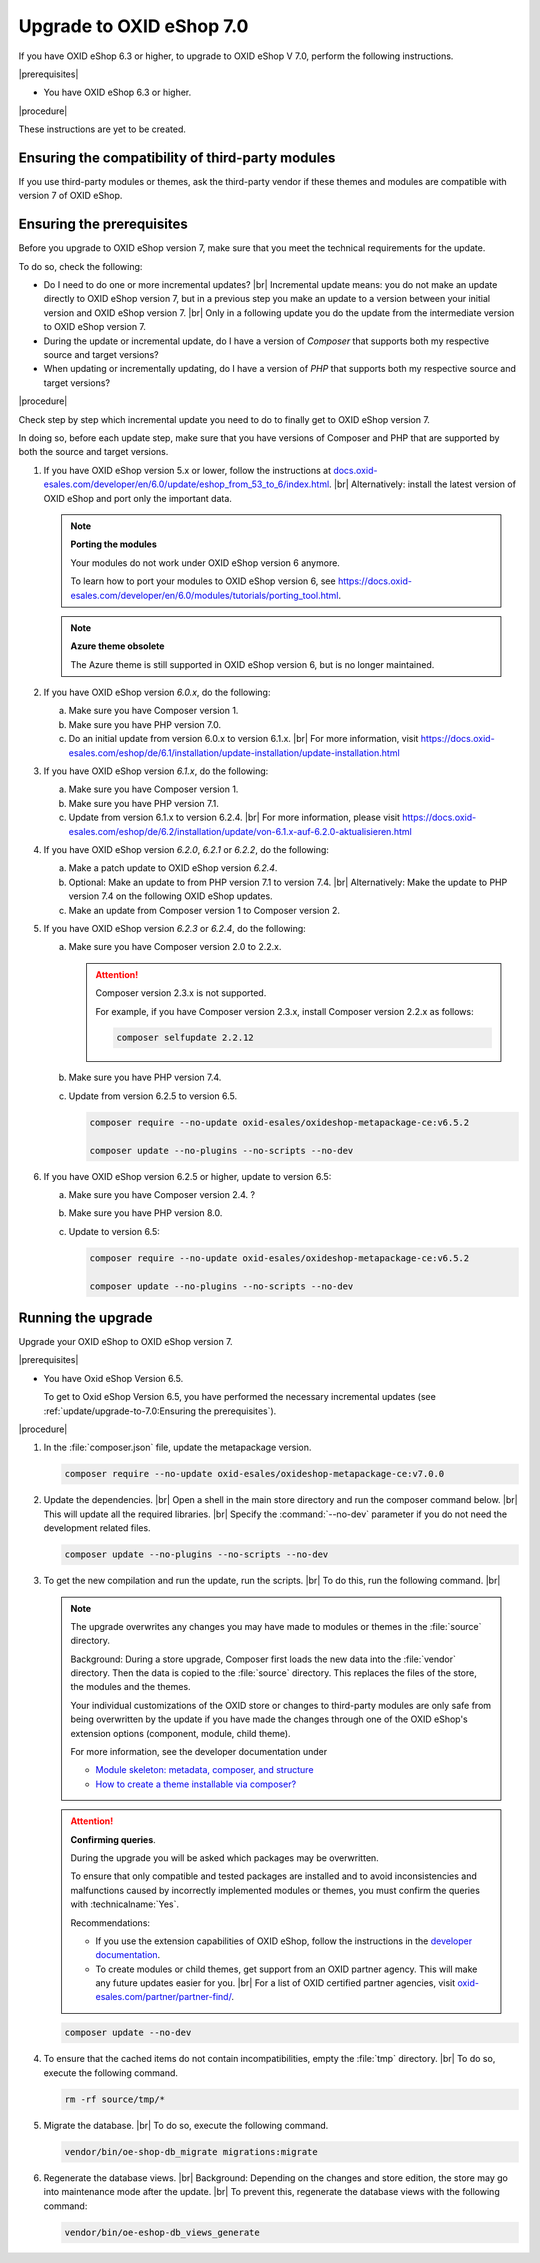 Upgrade to OXID eShop 7.0
=========================

If you have OXID eShop 6.3 or higher, to upgrade to OXID eShop V 7.0, perform the following instructions.

|prerequisites|

* You have OXID eShop 6.3 or higher.

|procedure|

These instructions are yet to be created.


Ensuring the compatibility of third-party modules
-------------------------------------------------

If you use third-party modules or themes, ask the third-party vendor if these themes and modules are compatible with version 7 of OXID eShop.


Ensuring the prerequisites
--------------------------

.. todo: #Igor: What do I have to consider, depending on my previous version?

Before you upgrade to OXID eShop version 7, make sure that you meet the technical requirements for the update.

To do so, check the following:

* Do I need to do one or more incremental updates?
  |br|
  Incremental update means: you do not make an update directly to OXID eShop version 7, but in a previous step you make an update to a version between your initial version and OXID eShop version 7.
  |br|
  Only in a following update you do the update from the intermediate version to OXID eShop version 7.
* During the update or incremental update, do I have a version of :emphasis:`Composer` that supports both my respective source and target versions?
* When updating or incrementally updating, do I have a version of :emphasis:`PHP` that supports both my respective source and target versions?

|procedure|

Check step by step which incremental update you need to do to finally get to OXID eShop version 7.

In doing so, before each update step, make sure that you have versions of Composer and PHP that are supported by both the source and target versions.


1. If you have OXID eShop version 5.x or lower, follow the instructions at `docs.oxid-esales.com/developer/en/6.0/update/eshop_from_53_to_6/index.html <https://docs.oxid-esales.com/developer/en/6.0/update/eshop_from_53_to_6/index.html>`_.
   |br|
   Alternatively: install the latest version of OXID eShop and port only the important data.

   .. note::

      **Porting the modules**

      Your modules do not work under OXID eShop version 6 anymore.

      To learn how to port your modules to OXID eShop version 6, see https://docs.oxid-esales.com/developer/en/6.0/modules/tutorials/porting_tool.html.

   .. note::

      **Azure theme obsolete**

      The Azure theme is still supported in OXID eShop version 6, but is no longer maintained.

#. If you have OXID eShop version :emphasis:`6.0.x`, do the following:

   a. Make sure you have Composer version 1.
   #. Make sure you have PHP version 7.0.
   #. Do an initial update from version 6.0.x to version 6.1.x.
      |br|
      For more information, visit https://docs.oxid-esales.com/eshop/de/6.1/installation/update-installation/update-installation.html

#. If you have OXID eShop version :emphasis:`6.1.x`, do the following:

   a. Make sure you have Composer version 1.
   #. Make sure you have PHP version 7.1.
   #. Update from version 6.1.x to version 6.2.4.
      |br|
      For more information, please visit https://docs.oxid-esales.com/eshop/de/6.2/installation/update/von-6.1.x-auf-6.2.0-aktualisieren.html

#. If you have OXID eShop version :emphasis:`6.2.0`, :emphasis:`6.2.1` or :emphasis:`6.2.2`, do the following:

   a. Make a patch update to OXID eShop version :emphasis:`6.2.4`.
   #. Optional: Make an update to from PHP version 7.1 to version 7.4.
      |br|
      Alternatively: Make the update to PHP version 7.4 on the following OXID eShop updates.
   #. Make an update from Composer version 1 to Composer version 2.

#. If you have OXID eShop version :emphasis:`6.2.3` or :emphasis:`6.2.4`, do the following:

   a. Make sure you have Composer version 2.0 to 2.2.x.

      .. attention::

         Composer version 2.3.x is not supported.

         For example, if you have Composer version 2.3.x, install Composer version 2.2.x as follows:

         .. code:: bash

            composer selfupdate 2.2.12

   #. Make sure you have PHP version 7.4.
   #. Update from version 6.2.5 to version 6.5.

      .. code:: bash

         composer require --no-update oxid-esales/oxideshop-metapackage-ce:v6.5.2

         composer update --no-plugins --no-scripts --no-dev

      .. todo: #Igor:  -  7.0 requires PHP 8.0 --  which version do I need to upgrade to 7.0? HR: probably 6.5: VaL: verify
      .. todo: #Igor: dito 6.2.5 required for upgrade to 7.0? Or do I need 6.5 -
      .. todo: #Igor: How would I upgrade from 5.2.5 to 6.5? As follows?

#. If you have OXID eShop version 6.2.5 or higher, update to version 6.5:

   a. Make sure you have Composer version 2.4. ?
   #. Make sure you have PHP version 8.0.
   #. Update to version 6.5:

      .. code:: bash

         composer require --no-update oxid-esales/oxideshop-metapackage-ce:v6.5.2

         composer update --no-plugins --no-scripts --no-dev


Running the upgrade
-------------------

Upgrade your OXID eShop to OXID eShop version 7.

|prerequisites|

* You have Oxid eShop Version 6.5.

  .. todo: #Igor: Do I need 6.5 or is 6.2.5 sufficient?

  To get to Oxid eShop Version 6.5, you have performed the necessary incremental updates (see :ref:`update/upgrade-to-7.0:Ensuring the prerequisites`).


|procedure|

.. todo: #Igor: how do I upgrade to V. 7.0?


1. In the :file:`composer.json` file, update the metapackage version.

   .. todo: #Igor: how do I upgrade to V. 7.0? -- metapackage name ``7.0.0``?

   .. code:: bash

      composer require --no-update oxid-esales/oxideshop-metapackage-ce:v7.0.0

#. Update the dependencies.
   |br|
   Open a shell in the main store directory and run the composer command below.
   |br|
   This will update all the required libraries.
   |br|
   Specify the :command:`--no-dev` parameter if you do not need the development related files.

   .. code :: bash

      composer update --no-plugins --no-scripts --no-dev

#. To get the new compilation and run the update, run the scripts.
   |br|
   To do this, run the following command.
   |br|


   .. note::

      The upgrade overwrites any changes you may have made to modules or themes in the :file:`source` directory.

      Background: During a store upgrade, Composer first loads the new data into the :file:`vendor` directory. Then the data is copied to the :file:`source` directory. This replaces the files of the store, the modules and the themes.

      Your individual customizations of the OXID store or changes to third-party modules are only safe from being overwritten by the update if you have made the changes through one of the OXID eShop's extension options (component, module, child theme).

      For more information, see the developer documentation under

      * `Module skeleton: metadata, composer, and structure <https://docs.oxid-esales.com/developer/en/latest/development/modules_components_themes/module/skeleton/index.html>`_
      * `How to create a theme installable via composer? <https://docs.oxid-esales.com/developer/en/latest/development/modules_components_themes/theme/theme_via_composer.html>`_


   .. attention::

      **Confirming queries**.

      During the upgrade you will be asked which packages may be overwritten.

      To ensure that only compatible and tested packages are installed and to avoid inconsistencies and malfunctions caused by incorrectly implemented modules or themes, you must confirm the queries with :technicalname:`Yes`.


      Recommendations:

      * If you use the extension capabilities of OXID eShop, follow the instructions in the `developer documentation <https://docs.oxid-esales.com/developer/en/latest/>`_.
      * To create modules or child themes, get support from an OXID partner agency. This will make any future updates easier for you.
        |br|
        For a list of OXID certified partner agencies, visit `oxid-esales.com/partner/partner-find/ <https://www.oxid-esales.com/partner/partner-finden/>`_.


   .. todo: #Igor: are the following commands correct?

   .. code:: bash

      composer update --no-dev

#. To ensure that the cached items do not contain incompatibilities, empty the :file:`tmp` directory.
   |br|
   To do so, execute the following command.

   .. code:: bash

      rm -rf source/tmp/*

#. Migrate the database.
   |br|
   To do so, execute the following command.

   .. code:: bash

      vendor/bin/oe-shop-db_migrate migrations:migrate

#. Regenerate the database views.
   |br|
   Background: Depending on the changes and store edition, the store may go into maintenance mode after the update.
   |br|
   To prevent this, regenerate the database views with the following command:

   .. code:: bash

      vendor/bin/oe-eshop-db_views_generate

